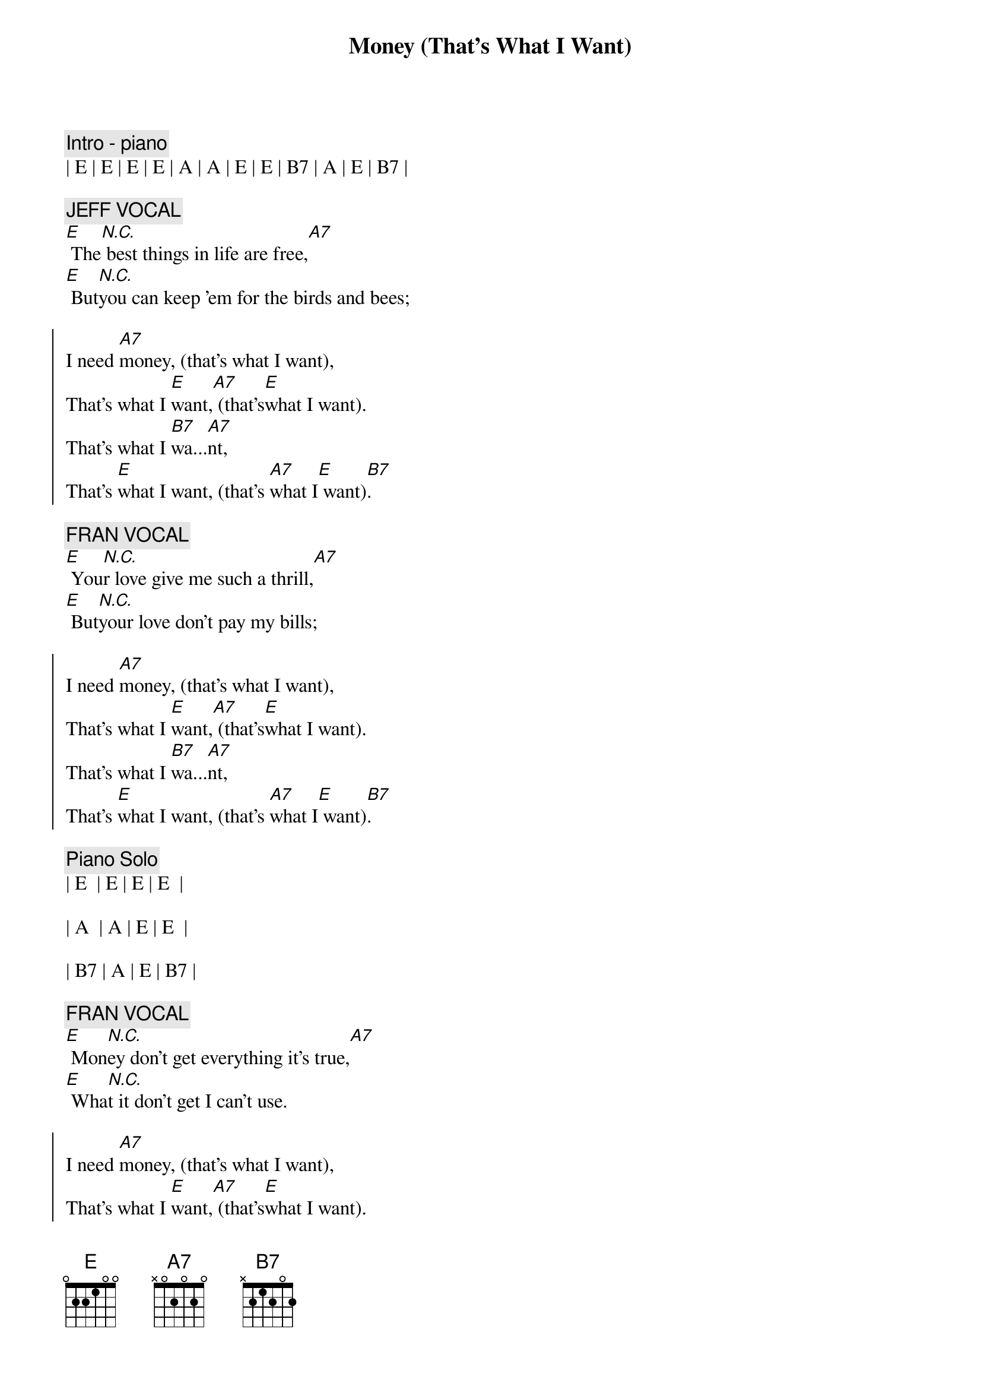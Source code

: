 
{title: Money (That's What I Want)}
{artist: Barrett Strong}
{key: E}
{duration: 3:45}
{meta: nord: O15}
{meta: version: 1.0}
{meta: countin: 4}

{c:Intro - piano}
| E | E | E | E | A | A | E | E | B7 | A | E | B7 |

{c: JEFF VOCAL}
{sov}
[E] The[N.C.] best things in life are free,[A7]
[E] But[N.C.]you can keep 'em for the birds and bees;
{eov}

{soc}
I need [A7]money, (that's what I want),
That's what I [E]want,[A7] (that's[E]what I want).
That's what I [B7]wa...[A7]nt,
That's [E]what I want, (that's [A7]what I[E] want)[B7].
{eoc}

{c: FRAN VOCAL}
{sov}
[E] You[N.C.]r love give me such a thrill,[A7]
[E] But[N.C.]your love don't pay my bills;
{eov}

{soc}
I need [A7]money, (that's what I want),
That's what I [E]want,[A7] (that's[E]what I want).
That's what I [B7]wa...[A7]nt,
That's [E]what I want, (that's [A7]what I[E] want)[B7].
{eoc}

{c: Piano Solo}
| E  | E | E | E  | 

| A  | A | E | E  | 

| B7 | A | E | B7 |

{c: FRAN VOCAL}
{sov}
[E] Mon[N.C.]ey don't get everything it's true,[A7]
[E] Wha[N.C.]t it don't get I can't use.
{eov}

{soc}
I need [A7]money, (that's what I want),
That's what I [E]want,[A7] (that's[E]what I want).
That's what I [B7]wa...[A7]nt,
That's [E]what I want, (that's [A7]what I[E] want)[B7].
{eoc}

{c: Jeff Guitar Solo}
| E  | E | E | E  | 

| A  | A | E | E  | 

| B7 | A | E | B7 |

{c: FRAN VOCAL}
{sov}
[E] Mon[N.C.]ey don't get everything it's true,[A7]
[E] Wha[N.C.]t it don't get I can't use.
{eov}

{soc}
I need [A7]money, (that's what I want),
That's what I [E]want,[A7] (that's[E]what I want).
That's what I [B7]wa...[A7]nt,
That's [E]what I want, (that's [A7]what I[E] want)[B7].
{eoc}

{c: Bob Guitar Solo or Scott Piano Solo}
| E | E | E | E | A | A | E | E | B7 | A | E | B7 |

{c: JEFF VOCAL}
{c:Coda}
[E]Money, (that's what I want), lot's of money, (that's what I want).
Whole lot of [A7]money, (that's what I want), uh[E]-huh[A7], (that's what [E]I want).
Oh [B7]oh oh oh, [A7]oh oh,[E] yeah, (that's[A7] what [E]I want[B7]).

{c: JEFF VOCAL}
Give me [E]money, (that's what I want), lot's of money, (that's what I want).
Oh, that mean [A7]green, yeah, that's right, baby, that's what I[E] mean[A7].[E]
Oh [B7]oh oh oh, [A7]oh oh,[E] yeah, (that's[A7] what [E]I want[B7]).


